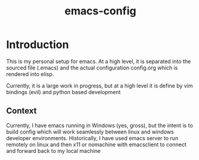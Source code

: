 #+Title: emacs-config
* Introduction
This is my personal setup for emacs. At a high level, it is separated into the sourced file (.emacs) and the actual configuration config.org which is rendered into elisp.

Currently, it is a large work in progress, but at a high level it is define by vim bindings (evil) and python based development
** Context
Currently, I have emacs running in Windows (yes, gross), but the intent is to build config which will work seamlessly between linux and windows developer environments. Historically, I have used emacs server to run remotely on linux and then x11 or nomachine with emacsclient to connect and forward back to my local machine

